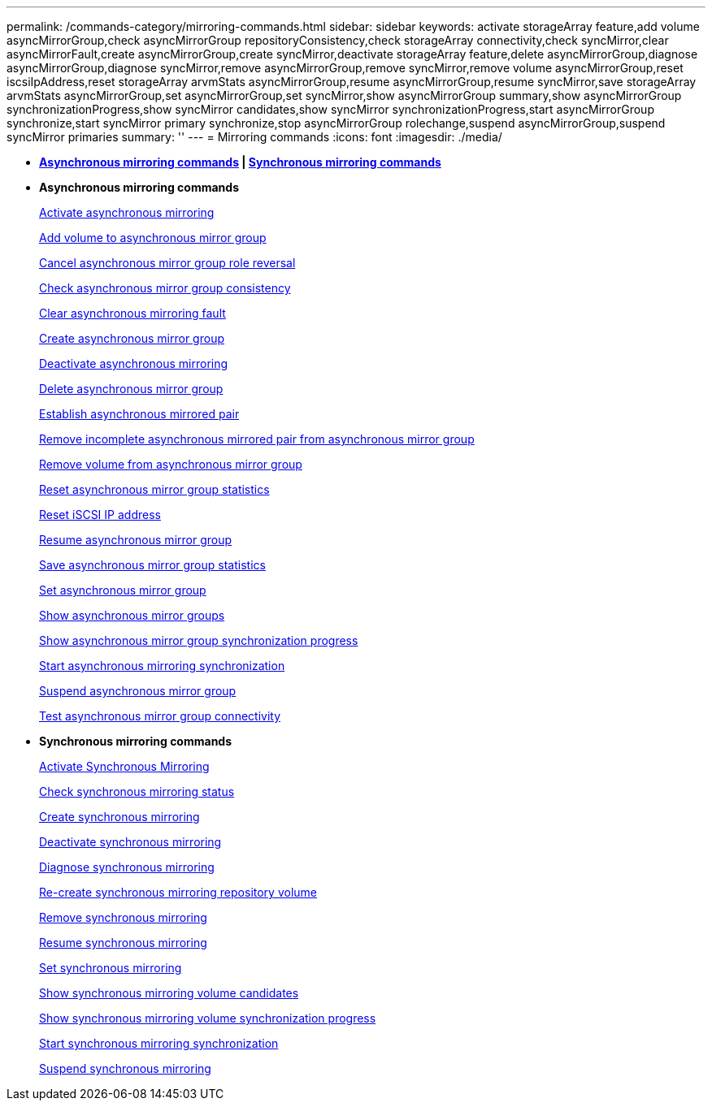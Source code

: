 ---
permalink: /commands-category/mirroring-commands.html
sidebar: sidebar
keywords: activate storageArray feature,add volume asyncMirrorGroup,check asyncMirrorGroup repositoryConsistency,check storageArray connectivity,check syncMirror,clear asyncMirrorFault,create asyncMirrorGroup,create syncMirror,deactivate storageArray feature,delete asyncMirrorGroup,diagnose asyncMirrorGroup,diagnose syncMirror,remove asyncMirrorGroup,remove syncMirror,remove volume asyncMirrorGroup,reset iscsiIpAddress,reset storageArray arvmStats asyncMirrorGroup,resume asyncMirrorGroup,resume syncMirror,save storageArray arvmStats asyncMirrorGroup,set asyncMirrorGroup,set syncMirror,show asyncMirrorGroup summary,show asyncMirrorGroup synchronizationProgress,show syncMirror candidates,show syncMirror synchronizationProgress,start asyncMirrorGroup synchronize,start syncMirror primary synchronize,stop asyncMirrorGroup rolechange,suspend asyncMirrorGroup,suspend syncMirror primaries
summary: ''
---
= Mirroring commands
:icons: font
:imagesdir: ./media/

* *<<GUID-ADABB5DB-B042-4A32-AE27-F7AD970A2D43,Asynchronous mirroring commands>> | <<GUID-1B7D7168-7D42-441B-BC79-669315F3CF76,Synchronous mirroring commands>>*
* *Asynchronous mirroring commands*
+
xref:../commands-a-z/activate-asynchronous-mirroring.adoc[Activate asynchronous mirroring]
+
xref:../commands-a-z/add-volume-asyncmirrorgroup.adoc[Add volume to asynchronous mirror group]
+
xref:../commands-a-z/stop-asyncmirrorgroup-rolechange.adoc[Cancel asynchronous mirror group role reversal]
+
xref:../commands-a-z/check-asyncmirrorgroup-repositoryconsistency.adoc[Check asynchronous mirror group consistency]
+
xref:../commands-a-z/clear-asyncmirrorfault.adoc[Clear asynchronous mirroring fault]
+
xref:../commands-a-z/create-asyncmirrorgroup.adoc[Create asynchronous mirror group]
+
xref:../commands-a-z/deactivate-storagearray.adoc[Deactivate asynchronous mirroring]
+
xref:../commands-a-z/delete-asyncmirrorgroup.adoc[Delete asynchronous mirror group]
+
xref:../commands-a-z/establish-asyncmirror-volume.adoc[Establish asynchronous mirrored pair]
+
xref:../commands-a-z/remove-asyncmirrorgroup.adoc[Remove incomplete asynchronous mirrored pair from asynchronous mirror group]
+
xref:../commands-a-z/remove-volume-asyncmirrorgroup.adoc[Remove volume from asynchronous mirror group]
+
xref:../commands-a-z/reset-storagearray-arvmstats-asyncmirrorgroup.adoc[Reset asynchronous mirror group statistics]
+
xref:../commands-a-z/reset-iscsiipaddress.adoc[Reset iSCSI IP address]
+
xref:../commands-a-z/resume-asyncmirrorgroup.adoc[Resume asynchronous mirror group]
+
xref:../commands-a-z/save-storagearray-arvmstats-asyncmirrorgroup.adoc[Save asynchronous mirror group statistics]
+
xref:../commands-a-z/set-asyncmirrorgroup.adoc[Set asynchronous mirror group]
+
xref:../commands-a-z/show-asyncmirrorgroup-summary.adoc[Show asynchronous mirror groups]
+
xref:../commands-a-z/show-asyncmirrorgroup-synchronizationprogress.adoc[Show asynchronous mirror group synchronization progress]
+
xref:../commands-a-z/start-asyncmirrorgroup-synchronize.adoc[Start asynchronous mirroring synchronization]
+
xref:../commands-a-z/suspend-asyncmirrorgroup.adoc[Suspend asynchronous mirror group]
+
xref:../commands-a-z/diagnose-asyncmirrorgroup.adoc[Test asynchronous mirror group connectivity]

* *Synchronous mirroring commands*
+
xref:../commands-a-z/activate-synchronous-mirroring.adoc[Activate Synchronous Mirroring]
+
xref:../commands-a-z/check-syncmirror.adoc[Check synchronous mirroring status]
+
xref:../commands-a-z/create-syncmirror.adoc[Create synchronous mirroring]
+
xref:../commands-a-z/deactivate-storagearray-feature.adoc[Deactivate synchronous mirroring]
+
xref:../commands-a-z/diagnose-syncmirror.adoc[Diagnose synchronous mirroring]
+
xref:../commands-a-z/recreate-storagearray-mirrorrepository.adoc[Re-create synchronous mirroring repository volume]
+
xref:../commands-a-z/remove-syncmirror.adoc[Remove synchronous mirroring]
+
xref:../commands-a-z/resume-syncmirror.adoc[Resume synchronous mirroring]
+
xref:../commands-a-z/set-syncmirror.adoc[Set synchronous mirroring]
+
xref:../commands-a-z/show-syncmirror-candidates.adoc[Show synchronous mirroring volume candidates]
+
xref:../commands-a-z/show-syncmirror-synchronizationprogress.adoc[Show synchronous mirroring volume synchronization progress]
+
xref:../commands-a-z/start-syncmirror-primary-synchronize.adoc[Start synchronous mirroring synchronization]
+
xref:../commands-a-z/suspend-syncmirror-primaries.adoc[Suspend synchronous mirroring]
